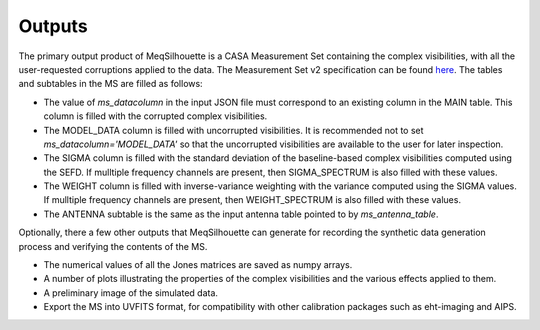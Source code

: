 ==================
Outputs
==================

The primary output product of MeqSilhouette is a CASA Measurement Set containing the complex visibilities,
with all the user-requested corruptions applied to the data. The Measurement Set v2 specification can be
found `here <https://casa.nrao.edu/Memos/229.html>`_. The tables and subtables in the MS are filled as follows:

* The value of *ms_datacolumn* in the input JSON file must correspond to an existing column in the MAIN table.
  This column is filled with the corrupted complex visibilities.

* The MODEL_DATA column is filled with uncorrupted visibilities. It is recommended not to set *ms_datacolumn='MODEL_DATA'* so
  that the uncorrupted visibilities are available to the user for later inspection.

* The SIGMA column is filled with the standard deviation of the baseline-based complex visibilities computed using the SEFD.
  If mulltiple frequency channels are present, then SIGMA_SPECTRUM is also filled with these values.

* The WEIGHT column is filled with inverse-variance weighting with the variance computed using the SIGMA values.
  If mulltiple frequency channels are present, then WEIGHT_SPECTRUM is also filled with these values.

* The ANTENNA subtable is the same as the input antenna table pointed to by *ms_antenna_table*.

Optionally, there a few other outputs that MeqSilhouette can generate for recording the synthetic data generation process
and verifying the contents of the MS. 

* The numerical values of all the Jones matrices are saved as numpy arrays.

* A number of plots illustrating the properties of the complex visibilities and the various effects applied to them.

* A preliminary image of the simulated data.

* Export the MS into UVFITS format, for compatibility with other calibration packages such as eht-imaging and AIPS.
